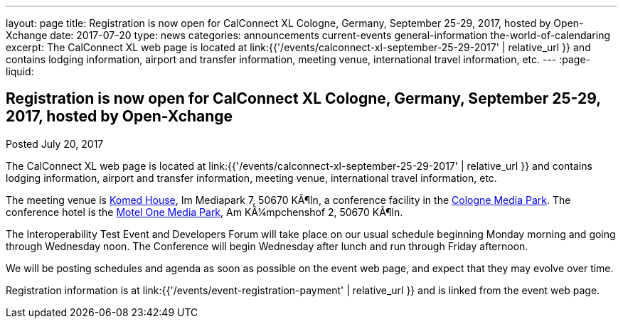 ---
layout: page
title: Registration is now open  for CalConnect XL Cologne, Germany, September 25-29, 2017, hosted by Open-Xchange
date: 2017-07-20
type: news
categories: announcements current-events general-information the-world-of-calendaring
excerpt: The CalConnect XL web page is located at link:{{'/events/calconnect-xl-september-25-29-2017' | relative_url }} and contains lodging information, airport and transfer information, meeting venue, international travel information, etc.
---
:page-liquid:

== Registration is now open  for CalConnect XL Cologne, Germany, September 25-29, 2017, hosted by Open-Xchange

Posted July 20, 2017 

The CalConnect XL web page is located at link:{{'/events/calconnect-xl-september-25-29-2017' | relative_url }} and contains lodging information, airport and transfer information, meeting venue, international travel information, etc.

The meeting venue is http://www.komed-veranstaltungen.de/index.php?id=1[Komed House], Im Mediapark 7, 50670 KÃ¶ln, a conference facility in the https://www.google.de/maps/place/Mediapark/@50.9480442,6.9440104,18.46z/data=!4m5!3m4!1s0x47bf25097f92f00f:0xd19dcc546dd1f3d2!8m2!3d50.9479402!4d6.9443952?hl=de[Cologne Media Park]. The conference hotel is the https://www.motel-one.com/en/hotels/cologne/koeln-mediapark/[Motel One Media Park], Am KÃ¼mpchenshof 2, 50670 KÃ¶ln.

The Interoperability Test Event and Developers Forum will take place on our usual schedule beginning Monday morning and going through Wednesday noon. The Conference will begin Wednesday after lunch and run through Friday afternoon.

We will be posting schedules and agenda as soon as possible on the event web page, and expect that they may evolve over time.

Registration information is at link:{{'/events/event-registration-payment' | relative_url }} and is linked from the event web page.



